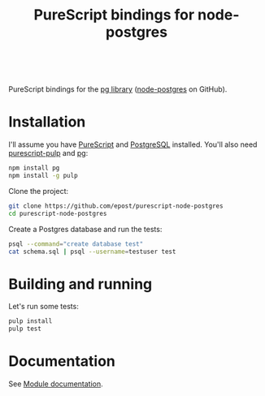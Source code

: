#+title: PureScript bindings for node-postgres

#+BEGIN_HTML
<a href="http://pursuit.purescript.org/packages/purescript-node-postgres">
  <img src="http://pursuit.purescript.org/packages/purescript-node-postgres/badge" alt="purescript-node-postgres on Pursuit">
  </img>
</a>
<br>
#+END_HTML


PureScript bindings for the [[https://www.npmjs.org/package/pg][pg library]] ([[https://github.com/brianc/node-postgres][node-postgres]] on GitHub).

* Installation

I'll assume you have [[http://www.purescript.org/][PureScript]] and [[http://www.postgresql.org/][PostgreSQL]] installed. You'll also need [[https://github.com/bodil/pulp][purescript-pulp]] and [[https://www.npmjs.org/package/pg][pg]]:

#+begin_src bash
npm install pg
npm install -g pulp
#+end_src

Clone the project:

#+begin_src bash
git clone https://github.com/epost/purescript-node-postgres
cd purescript-node-postgres
#+end_src

Create a Postgres database and run the tests:

#+begin_src bash
psql --command="create database test"
cat schema.sql | psql --username=testuser test
#+end_src

* Building and running

Let's run some tests:

#+begin_src bash
pulp install
pulp test
#+end_src

* Documentation

See [[https://pursuit.purescript.org/packages/purescript-node-postgres/5.0.0][Module documentation]].
